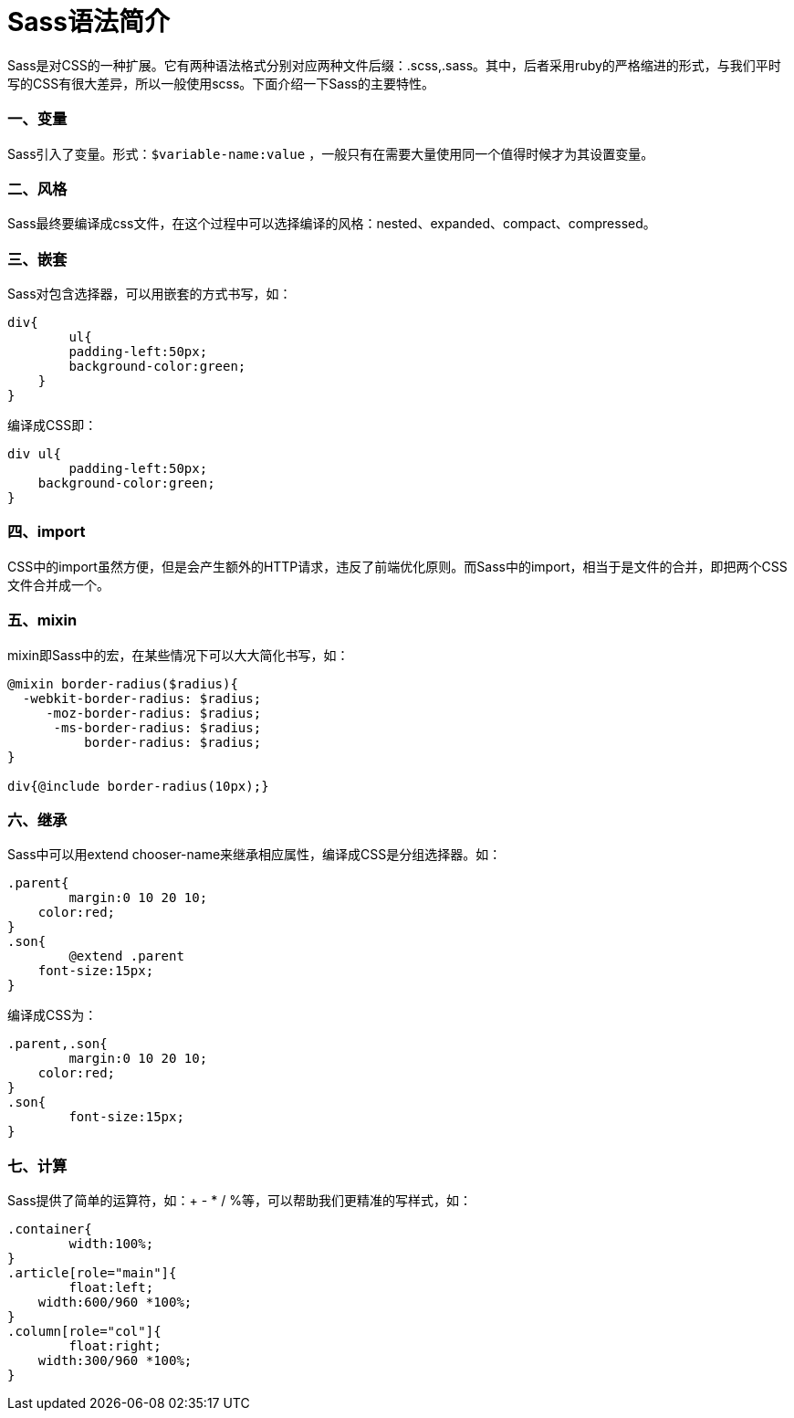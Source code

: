 = Sass语法简介
:hp-tags: Sass

Sass是对CSS的一种扩展。它有两种语法格式分别对应两种文件后缀：.scss,.sass。其中，后者采用ruby的严格缩进的形式，与我们平时写的CSS有很大差异，所以一般使用scss。下面介绍一下Sass的主要特性。

=== 一、变量
Sass引入了变量。形式：`$variable-name:value` ，一般只有在需要大量使用同一个值得时候才为其设置变量。

=== 二、风格
Sass最终要编译成css文件，在这个过程中可以选择编译的风格：nested、expanded、compact、compressed。

=== 三、嵌套
Sass对包含选择器，可以用嵌套的方式书写，如：
----
div{
	ul{
    	padding-left:50px;
        background-color:green;
    }
}
----
编译成CSS即：
----
div ul{
	padding-left:50px;
    background-color:green;
}
----

=== 四、import
CSS中的import虽然方便，但是会产生额外的HTTP请求，违反了前端优化原则。而Sass中的import，相当于是文件的合并，即把两个CSS文件合并成一个。

=== 五、mixin
mixin即Sass中的宏，在某些情况下可以大大简化书写，如：
----
@mixin border-radius($radius){
  -webkit-border-radius: $radius;
     -moz-border-radius: $radius;
      -ms-border-radius: $radius;
          border-radius: $radius;
}

div{@include border-radius(10px);}
----

=== 六、继承

Sass中可以用extend chooser-name来继承相应属性，编译成CSS是分组选择器。如：
----
.parent{
	margin:0 10 20 10;
    color:red;
}
.son{
	@extend .parent
    font-size:15px;
}
----
编译成CSS为：
----
.parent,.son{
	margin:0 10 20 10;
    color:red;
}
.son{
	font-size:15px;
}
----

=== 七、计算
Sass提供了简单的运算符，如：+ - * / %等，可以帮助我们更精准的写样式，如：
----
.container{
	width:100%;
}
.article[role="main"]{
	float:left;
    width:600/960 *100%;
}
.column[role="col"]{
	float:right;
    width:300/960 *100%;
}
----